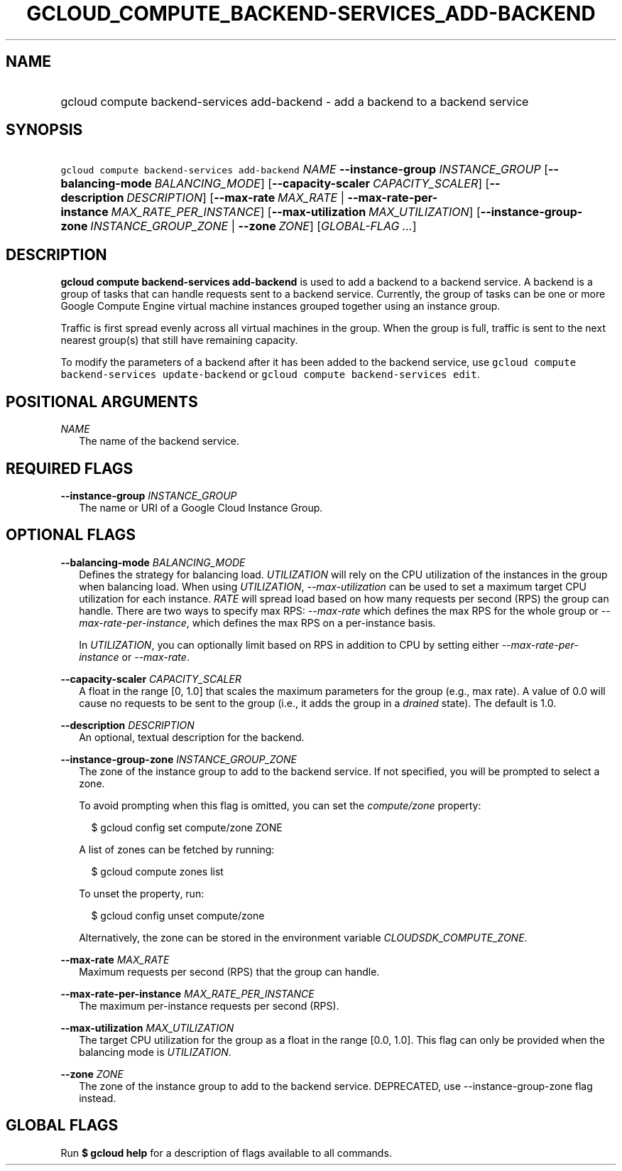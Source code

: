
.TH "GCLOUD_COMPUTE_BACKEND\-SERVICES_ADD\-BACKEND" 1



.SH "NAME"
.HP
gcloud compute backend\-services add\-backend \- add a backend to a backend service



.SH "SYNOPSIS"
.HP
\f5gcloud compute backend\-services add\-backend\fR \fINAME\fR \fB\-\-instance\-group\fR \fIINSTANCE_GROUP\fR [\fB\-\-balancing\-mode\fR\ \fIBALANCING_MODE\fR] [\fB\-\-capacity\-scaler\fR\ \fICAPACITY_SCALER\fR] [\fB\-\-description\fR\ \fIDESCRIPTION\fR] [\fB\-\-max\-rate\fR\ \fIMAX_RATE\fR\ |\ \fB\-\-max\-rate\-per\-instance\fR\ \fIMAX_RATE_PER_INSTANCE\fR] [\fB\-\-max\-utilization\fR\ \fIMAX_UTILIZATION\fR] [\fB\-\-instance\-group\-zone\fR\ \fIINSTANCE_GROUP_ZONE\fR\ |\ \fB\-\-zone\fR\ \fIZONE\fR] [\fIGLOBAL\-FLAG\ ...\fR]



.SH "DESCRIPTION"

\fBgcloud compute backend\-services add\-backend\fR is used to add a backend to
a backend service. A backend is a group of tasks that can handle requests sent
to a backend service. Currently, the group of tasks can be one or more Google
Compute Engine virtual machine instances grouped together using an instance
group.

Traffic is first spread evenly across all virtual machines in the group. When
the group is full, traffic is sent to the next nearest group(s) that still have
remaining capacity.

To modify the parameters of a backend after it has been added to the backend
service, use \f5gcloud compute backend\-services update\-backend\fR or \f5gcloud
compute backend\-services edit\fR.



.SH "POSITIONAL ARGUMENTS"

\fINAME\fR
.RS 2m
The name of the backend service.


.RE

.SH "REQUIRED FLAGS"

\fB\-\-instance\-group\fR \fIINSTANCE_GROUP\fR
.RS 2m
The name or URI of a Google Cloud Instance Group.


.RE

.SH "OPTIONAL FLAGS"

\fB\-\-balancing\-mode\fR \fIBALANCING_MODE\fR
.RS 2m
Defines the strategy for balancing load. \f5\fIUTILIZATION\fR\fR will rely on
the CPU utilization of the instances in the group when balancing load. When
using \f5\fIUTILIZATION\fR\fR, \f5\fI\-\-max\-utilization\fR\fR can be used to
set a maximum target CPU utilization for each instance. \f5\fIRATE\fR\fR will
spread load based on how many requests per second (RPS) the group can handle.
There are two ways to specify max RPS: \f5\fI\-\-max\-rate\fR\fR which defines
the max RPS for the whole group or \f5\fI\-\-max\-rate\-per\-instance\fR\fR,
which defines the max RPS on a per\-instance basis.

In \f5\fIUTILIZATION\fR\fR, you can optionally limit based on RPS in addition to
CPU by setting either \f5\fI\-\-max\-rate\-per\-instance\fR\fR or
\f5\fI\-\-max\-rate\fR\fR.

.RE
\fB\-\-capacity\-scaler\fR \fICAPACITY_SCALER\fR
.RS 2m
A float in the range [0, 1.0] that scales the maximum parameters for the group
(e.g., max rate). A value of 0.0 will cause no requests to be sent to the group
(i.e., it adds the group in a \f5\fIdrained\fR\fR state). The default is 1.0.

.RE
\fB\-\-description\fR \fIDESCRIPTION\fR
.RS 2m
An optional, textual description for the backend.

.RE
\fB\-\-instance\-group\-zone\fR \fIINSTANCE_GROUP_ZONE\fR
.RS 2m
The zone of the instance group to add to the backend service. If not specified,
you will be prompted to select a zone.

To avoid prompting when this flag is omitted, you can set the
\f5\fIcompute/zone\fR\fR property:

.RS 2m
$ gcloud config set compute/zone ZONE
.RE

A list of zones can be fetched by running:

.RS 2m
$ gcloud compute zones list
.RE

To unset the property, run:

.RS 2m
$ gcloud config unset compute/zone
.RE

Alternatively, the zone can be stored in the environment variable
\f5\fICLOUDSDK_COMPUTE_ZONE\fR\fR.

.RE
\fB\-\-max\-rate\fR \fIMAX_RATE\fR
.RS 2m
Maximum requests per second (RPS) that the group can handle.

.RE
\fB\-\-max\-rate\-per\-instance\fR \fIMAX_RATE_PER_INSTANCE\fR
.RS 2m
The maximum per\-instance requests per second (RPS).

.RE
\fB\-\-max\-utilization\fR \fIMAX_UTILIZATION\fR
.RS 2m
The target CPU utilization for the group as a float in the range [0.0, 1.0].
This flag can only be provided when the balancing mode is
\f5\fIUTILIZATION\fR\fR.

.RE
\fB\-\-zone\fR \fIZONE\fR
.RS 2m
The zone of the instance group to add to the backend service. DEPRECATED, use
\-\-instance\-group\-zone flag instead.


.RE

.SH "GLOBAL FLAGS"

Run \fB$ gcloud help\fR for a description of flags available to all commands.
